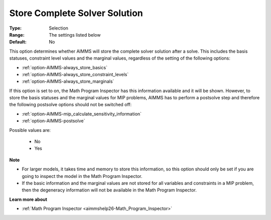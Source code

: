 

.. _option-AIMMS-store_complete_solver_solution:


Store Complete Solver Solution
==============================



:Type:	Selection	
:Range:	The settings listed below	
:Default:	No	



This option determines whether AIMMS will store the complete solver solution after a solve. This includes the basis statuses, constraint level values and the marginal values, regardless of the setting of the following options:



*	:ref:`option-AIMMS-always_store_basics`  
*	:ref:`option-AIMMS-always_store_constraint_levels`  
*	:ref:`option-AIMMS-always_store_marginals`  




If this option is set to on, the Math Program Inspector has this information available and it will be shown. However, to store the basis statuses and the marginal values for MIP problems, AIMMS has to perform a postsolve step and therefore the following postsolve options should not be switched off:




*	:ref:`option-AIMMS-mip_calculate_sensitivity_information`  
*	:ref:`option-AIMMS-postsolve`  




Possible values are:




    *	No
    *	Yes




**Note** 

*	For larger models, it takes time and memory to store this information, so this option should only be set if you are going to inspect the model in the Math Program Inspector. 
*	If the basic information and the marginal values are not stored for all variables and constraints in a MIP problem, then the degeneracy information will not be available in the Math Program Inspector.




**Learn more about** 

*	:ref:`Math Program Inspector <aimmshelp26-Math_Program_Inspector>` 



